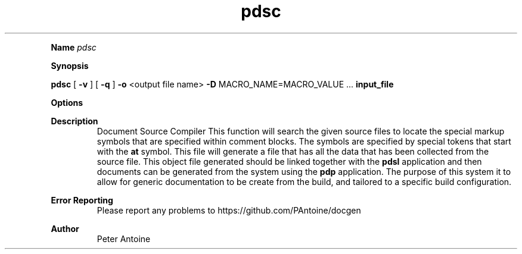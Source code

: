 
.TH pdsc 1
.LP

.LP

.B Name
.I pdsc
.LP
.B Synopsis
.LP
.B pdsc
.
[
.B -v
.
] 
[
.B -q
.
] 
.B -o
.
<output file name> 
.B -D
.
MACRO_NAME=MACRO_VALUE 
\&... 
.B input_file
.
.LP
.LP
.B Options
.LP
.TS
left,tab(#);
lb  lb.
T{
-v
T}#T{

T}
#T{
This produces extra output information during the generation of the output. 
T}
T{
-q
T}#T{

T}
#T{
quiet. This flag suppresses any non-error output from the application. 
T}
T{
-o
T}#T{
<output file name>
T}
#T{
This function defines the name of the output file produced by this application. If the name is not given then it will default to "doc.pdso". 
T}
T{
-D
T}#T{
MACRO_NAME=MACRO_VALUE
T}
#T{
The macro value is used to allow for strings passed into the build to be substituted within some of the symbol names. This allows for the same code and markup to be used within the same document without the name clashing. 
T}
T{
-?
T}#T{

T}
#T{
This outputs the help message. 
T}
T{
input_file
T}#T{

T}
#T{
The source code file to compile. 
T}
.TE

.LP
.PD 4 

.B Description
.RS
Document Source Compiler This function will search the given source files to locate the special markup symbols that are specified within comment blocks. The symbols are specified  by special tokens that start with the 
.B at
.
symbol. This file will generate a file that has all the data that has been collected from the source file. This object file generated should be linked together with the 
.B pdsl
.
application and then documents can be generated from the system using the 
.B pdp
.
application. The purpose of this system it to allow for generic documentation to be create from the build, and tailored to a specific build configuration.
.RE

.PD 4 

.B Error Reporting
.RS
Please report any problems to https://github.com/PAntoine/docgen
.RE

.PD 4 

.B Author 
.RS
Peter Antoine
.RE

.PD
.LP
